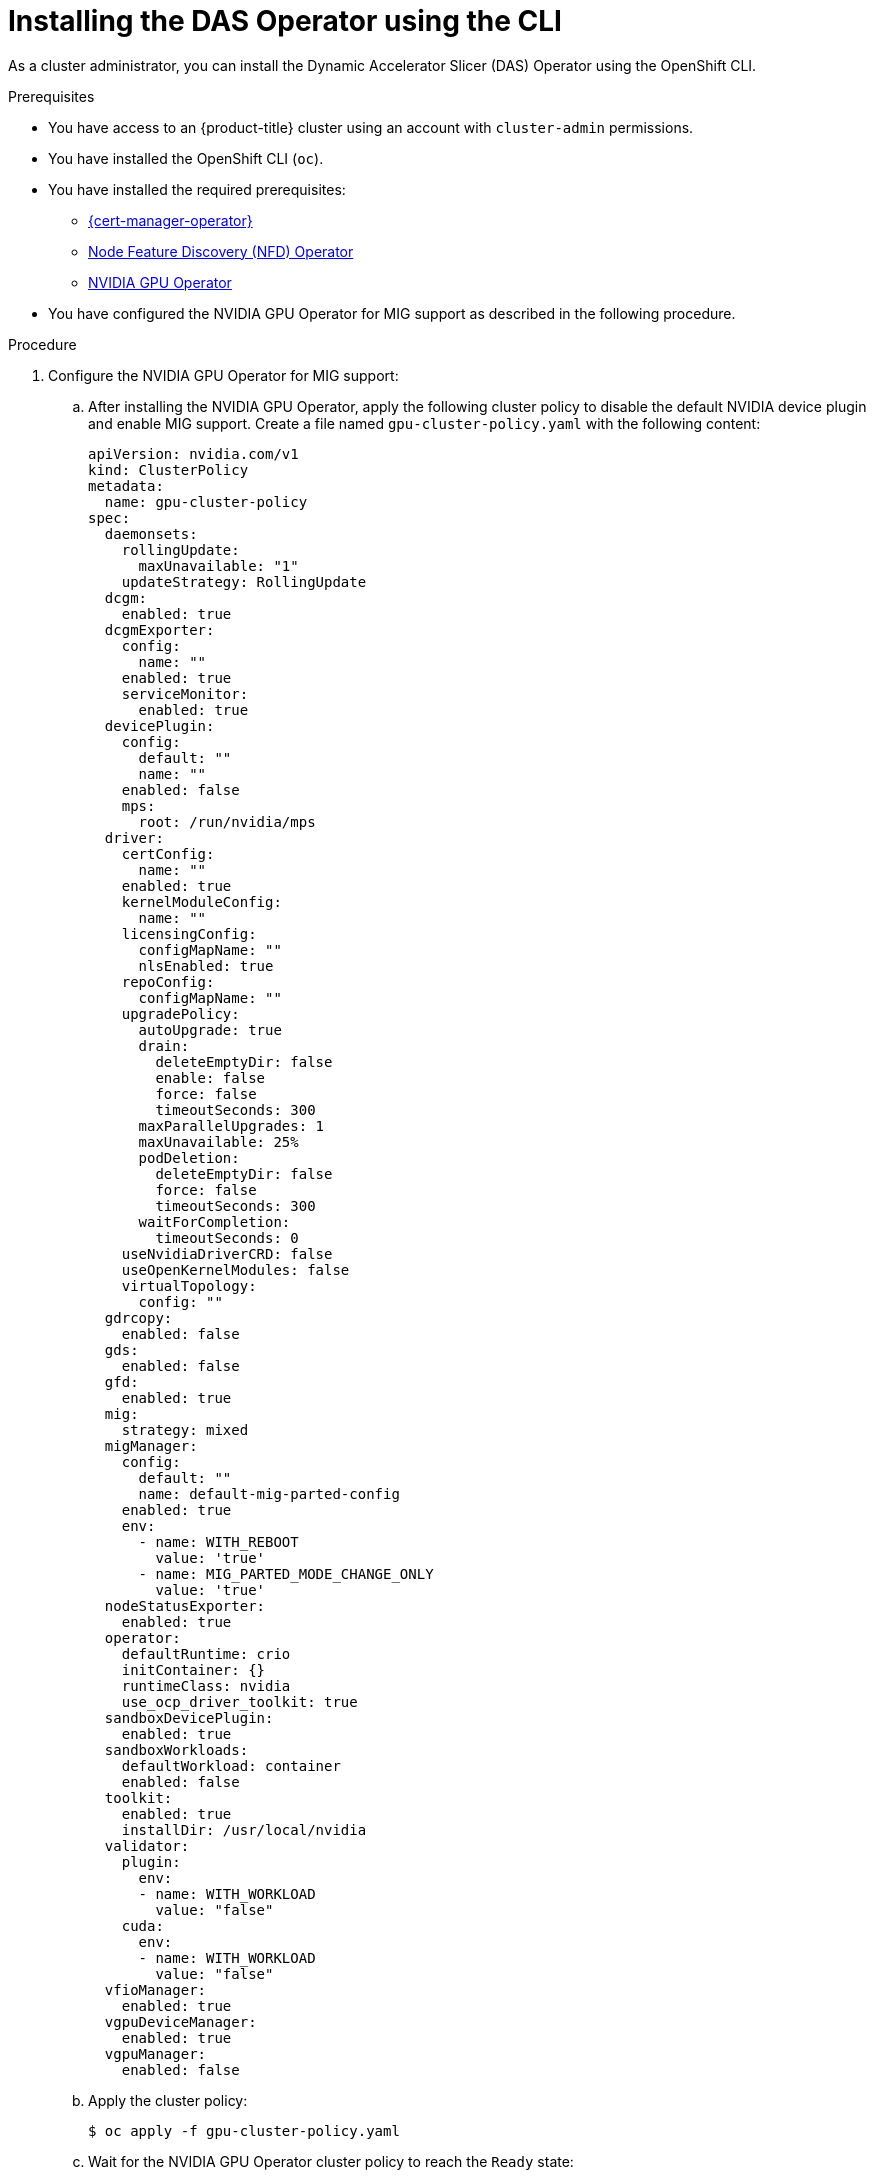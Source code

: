 // Module included in the following assemblies:
//
// * operators/user/das-operator-installing.adoc

:_mod-docs-content-type: PROCEDURE
[id="das-operator-installing-cli_{context}"]
= Installing the DAS Operator using the CLI

As a cluster administrator, you can install the Dynamic Accelerator Slicer (DAS) Operator using the OpenShift CLI.

.Prerequisites

* You have access to an {product-title} cluster using an account with `cluster-admin` permissions.
* You have installed the OpenShift CLI (`oc`).
* You have installed the required prerequisites:
** xref:../../security/cert_manager_operator/cert-manager-operator-install.adoc#cert-manager-operator-install[{cert-manager-operator}]
** xref:../../hardware_enablement/psap-node-feature-discovery-operator.adoc#psap-node-feature-discovery-operator[Node Feature Discovery (NFD) Operator]
** link:https://docs.nvidia.com/datacenter/cloud-native/openshift/latest/index.html[NVIDIA GPU Operator]
* You have configured the NVIDIA GPU Operator for MIG support as described in the following procedure.

.Procedure

. Configure the NVIDIA GPU Operator for MIG support:

.. After installing the NVIDIA GPU Operator, apply the following cluster policy to disable the default NVIDIA device plugin and enable MIG support. Create a file named `gpu-cluster-policy.yaml` with the following content:
+
[source,yaml]
----
apiVersion: nvidia.com/v1
kind: ClusterPolicy
metadata:
  name: gpu-cluster-policy
spec:
  daemonsets:
    rollingUpdate:
      maxUnavailable: "1"
    updateStrategy: RollingUpdate
  dcgm:
    enabled: true
  dcgmExporter:
    config:
      name: ""
    enabled: true
    serviceMonitor:
      enabled: true
  devicePlugin:
    config:
      default: ""
      name: ""
    enabled: false
    mps:
      root: /run/nvidia/mps
  driver:
    certConfig:
      name: ""
    enabled: true
    kernelModuleConfig:
      name: ""
    licensingConfig:
      configMapName: ""
      nlsEnabled: true
    repoConfig:
      configMapName: ""
    upgradePolicy:
      autoUpgrade: true
      drain:
        deleteEmptyDir: false
        enable: false
        force: false
        timeoutSeconds: 300
      maxParallelUpgrades: 1
      maxUnavailable: 25%
      podDeletion:
        deleteEmptyDir: false
        force: false
        timeoutSeconds: 300
      waitForCompletion:
        timeoutSeconds: 0
    useNvidiaDriverCRD: false
    useOpenKernelModules: false
    virtualTopology:
      config: ""
  gdrcopy:
    enabled: false
  gds:
    enabled: false
  gfd:
    enabled: true
  mig:
    strategy: mixed
  migManager:
    config:
      default: ""
      name: default-mig-parted-config
    enabled: true
    env:
      - name: WITH_REBOOT
        value: 'true'
      - name: MIG_PARTED_MODE_CHANGE_ONLY
        value: 'true'    
  nodeStatusExporter:
    enabled: true
  operator:
    defaultRuntime: crio
    initContainer: {}
    runtimeClass: nvidia
    use_ocp_driver_toolkit: true
  sandboxDevicePlugin:
    enabled: true
  sandboxWorkloads:
    defaultWorkload: container
    enabled: false
  toolkit:
    enabled: true
    installDir: /usr/local/nvidia
  validator:
    plugin:
      env:
      - name: WITH_WORKLOAD
        value: "false"
    cuda:
      env:
      - name: WITH_WORKLOAD
        value: "false"
  vfioManager:
    enabled: true
  vgpuDeviceManager:
    enabled: true
  vgpuManager:
    enabled: false
----

.. Apply the cluster policy:
+
[source,terminal]
----
$ oc apply -f gpu-cluster-policy.yaml
----

.. Wait for the NVIDIA GPU Operator cluster policy to reach the `Ready` state:
+
[source,terminal]
----
$ oc get clusterpolicies.nvidia.com gpu-cluster-policy -w
----
+
Wait until the `STATE` column shows `ready`.

.. Verify that all pods in the NVIDIA GPU Operator namespace are running:
+
[source,terminal]
----
$ oc get pods -n nvidia-gpu-operator
----
+
All pods should show a `Running` or `Completed` status.

.. Label nodes with MIG-capable GPUs to enable MIG mode:
+
[source,terminal]
----
$ oc label node $NODE_NAME nvidia.com/mig.config=all-enabled --overwrite
----
+
Replace `$NODE_NAME` with the name of each node that has MIG-capable GPUs.
+
[IMPORTANT]
====
After applying the MIG label, the labeled nodes will reboot to enable MIG mode. Wait for the nodes to come back online before proceeding.
====

.. Verify that the nodes have successfully enabled MIG mode:
+
[source,terminal]
----
$ oc get nodes -l nvidia.com/mig.config=all-enabled
----

. Create a namespace for the DAS Operator:

.. Create the following `Namespace` custom resource (CR) that defines the `das-operator` namespace, and save the YAML in the `das-namespace.yaml` file:
+
[source,yaml]
----
apiVersion: v1
kind: Namespace
metadata:
  name: das-operator
  labels:
    name: das-operator
    openshift.io/cluster-monitoring: "true"
----

.. Create the namespace by running the following command:
+
[source,terminal]
----
$ oc create -f das-namespace.yaml
----

. Install the DAS Operator in the namespace you created in the previous step by creating the following objects:

.. Create the following `OperatorGroup` CR and save the YAML in the `das-operatorgroup.yaml` file:
+
[source,yaml]
----
apiVersion: operators.coreos.com/v1
kind: OperatorGroup
metadata:
  generateName: das-operator-
  name: das-operator
  namespace: das-operator
spec:
  targetNamespaces:
  - das-operator
----

.. Create the `OperatorGroup` CR by running the following command:
+
[source,terminal]
----
$ oc create -f das-operatorgroup.yaml
----

.. Create the following `Subscription` CR and save the YAML in the `das-sub.yaml` file:
+
.Example Subscription
[source,yaml]
----
apiVersion: operators.coreos.com/v1alpha1
kind: Subscription
metadata:
  name: das-operator
  namespace: das-operator
spec:
  channel: "stable"
  installPlanApproval: Automatic
  name: das-operator
  source: redhat-operators
  sourceNamespace: openshift-marketplace
----

.. Create the subscription object by running the following command:
+
[source,terminal]
----
$ oc create -f das-sub.yaml
----

.. Change to the `das-operator` project:
+
[source,terminal]
----
$ oc project das-operator
----

.Verification

* To verify that the Operator deployment is successful, run:
+
[source,terminal]
----
$ oc get pods
----
+
.Example output
[source,terminal]
----
NAME                                    READY   STATUS    RESTARTS   AGE
das-daemonset-6rsfd                     1/1     Running   0          5m16s
das-daemonset-8qzgf                     1/1     Running   0          5m16s
das-operator-5946478b47-cjfcp           1/1     Running   0          5m18s
das-operator-5946478b47-npwmn           1/1     Running   0          5m18s
das-operator-webhook-59949d4f85-5n9qt   1/1     Running   0          68s
das-operator-webhook-59949d4f85-nbtdl   1/1     Running   0          68s
das-scheduler-6cc59dbf96-4r85f          1/1     Running   0          68s
das-scheduler-6cc59dbf96-bf6ml          1/1     Running   0          68s
----
+
A successful deployment shows all pods with a `Running` status. The deployment includes:
+
* **das-operator**: Main operator controller pods
* **das-operator-webhook**: Webhook server pods for mutating pod requests
* **das-scheduler**: Scheduler plugin pods for MIG slice allocation
* **das-daemonset**: Daemonset pods that run only on nodes with MIG-compatible GPUs
+
[NOTE]
====
The `das-daemonset` pods will only appear on nodes that have MIG-compatible GPU hardware. If you do not see any daemonset pods, verify that your cluster has nodes with supported GPU hardware and that the NVIDIA GPU Operator is properly configured.
====